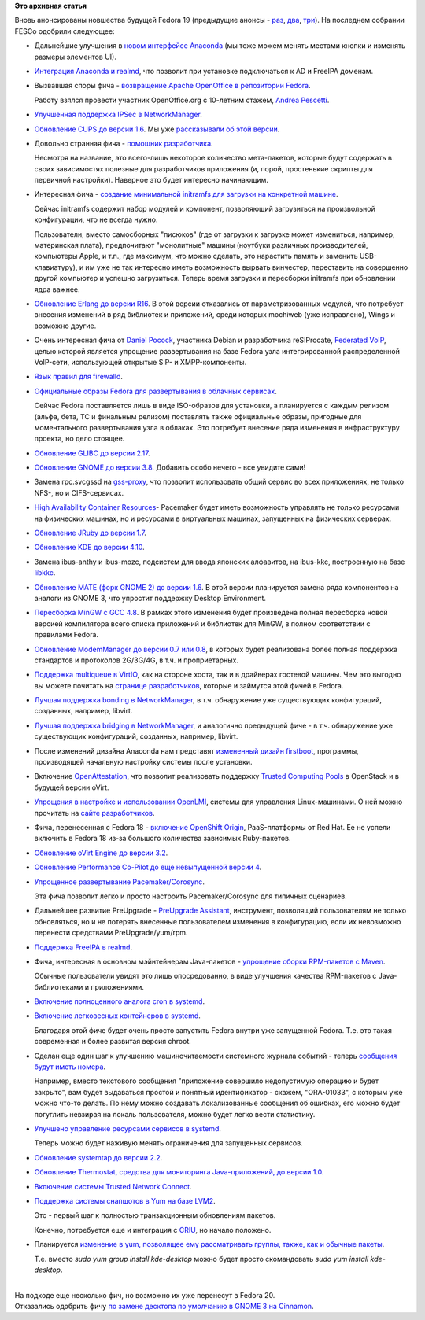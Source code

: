 .. title: Новые "фичи" Fedora 19
.. slug: Новые-фичи-fedora-19-0
.. date: 2013-02-11 16:21:15
.. tags:
.. category:
.. link:
.. description:
.. type: text
.. author: Peter Lemenkov

**Это архивная статья**


| Вновь анонсированы новшества будущей Fedora 19 (предыдущие анонсы -
  `раз </content/И-опять-новые-фичи-fedora-19>`__,
  `два </content/Новые-фичи-fedora-19>`__,
  `три </content/Начали-принимать-фичи-в-fedora-19>`__). На последнем
  собрании FESCo одобрили следующее:

-  Дальнейшие улучшения в `новом интерфейсе
   Anaconda <https://fedoraproject.org/wiki/Features/AnacondaNewUI_Followup>`__
   (мы тоже можем менять местами кнопки и изменять размеры элементов
   UI).

-  `Интеграция Anaconda и
   realmd <https://fedoraproject.org/wiki/Features/AnacondaRealmIntegration>`__,
   что позволит при установке подключаться к AD и FreeIPA доменам.

-  Вызвавшая споры фича - `возвращение Apache OpenOffice в репозитории
   Fedora <https://fedoraproject.org/wiki/Features/ApacheOpenOffice>`__.

   Работу взялся провести участник OpenOffice.org с 10-летним стажем,
   `Andrea Pescetti <http://www.pescetti.it/andrea/>`__.

-  `Улучшенная поддержка IPSec в
   NetworkManager <https://fedoraproject.org/wiki/Features/BetterNetworkManagerIPSecIntegration>`__.

-  `Обновление CUPS до версии
   1.6 <https://fedoraproject.org/wiki/Features/CUPS1.6>`__. Мы уже
   `рассказывали об этой версии </content/cups-160>`__.

-  Довольно странная фича - `помощник
   разработчика <https://fedoraproject.org/wiki/Features/DevelopersAssistant>`__.

   Несмотря на название, это всего-лишь некоторое количество
   мета-пакетов, которые будут содержать в своих зависимостях полезные
   для разработчиков приложения (и, порой, простенькие скрипты для
   первичной настройки). Наверное это будет интересно начинающим.

-  Интересная фича - `создание минимальной initramfs для загрузки на
   конкретной
   машине <https://fedoraproject.org/wiki/Features/DracutHostOnly>`__.

   Сейчас initramfs содержит набор модулей и компонент, позволяющий
   загрузиться на произвольной конфигурации, что не всегда нужно.

   Пользователи, вместо самосборных "писюков" (где от загрузки к
   загрузке может измениться, например, материнская плата), предпочитают
   "монолитные" машины (ноутбуки различных производителей, компьютеры
   Apple, и т.п., где максимум, что можно сделать, это нарастить память
   и заменить USB-клавиатуру), и им уже не так интересно иметь
   возможность вырвать винчестер, переставить на совершенно другой
   компьютер и успешно загрузиться. Теперь время загрузки и пересборки
   initramfs при обновлении ядра важнее.

-  `Обновление Erlang до версии
   R16 <https://fedoraproject.org/wiki/Features/Erlang_R16>`__. В этой
   версии отказались от параметризованных модулей, что потребует
   внесения изменений в ряд библиотек и приложений, среди которых
   mochiweb (уже исправлено), Wings и возможно другие.

-  Очень интересная фича от `Daniel
   Pocock <https://github.com/dpocock>`__, участника Debian и
   разработчика reSIProcate, `Federated
   VoIP <https://fedoraproject.org/wiki/Features/FederatedVoIP>`__,
   целью которой является упрощение развертывания на базе Fedora узла
   интегрированной распределенной VoIP-сети, использующей открытые SIP-
   и XMPP-компоненты.

-  `Язык правил для
   firewalld <https://fedoraproject.org/wiki/Features/FirewalldRichLanguage>`__.

-  `Официальные образы Fedora для развертывания в облачных
   сервисах <https://fedoraproject.org/wiki/Features/FirstClassCloudImages>`__.

   Сейчас Fedora поставляется лишь в виде ISO-образов для установки, а
   планируется с каждым релизом (альфа, бета, TC и финальным релизом)
   поставлять также официальные образы, пригодные для моментального
   развертывания узла в облаках. Это потребует внесение ряда изменения в
   инфраструктуру проекта, но дело стоящее.

-  `Обновление GLIBC до версии
   2.17 <https://fedoraproject.org/wiki/Features/GLIBC217>`__.

-  `Обновление GNOME до версии
   3.8 <https://fedoraproject.org/wiki/Features/Gnome3.8>`__. Добавить
   особо нечего - все увидите сами!
-  Замена rpc.svcgssd на
   `gss-proxy <https://fedoraproject.org/wiki/Features/gss-proxy>`__,
   что позволит использовать общий сервис во всех приложениях, не только
   NFS-, но и CIFS-сервисах.

-  `High Availability Container
   Resources <https://fedoraproject.org/wiki/Features/High_Availability_Container_Resources>`__-
   Pacemaker будет иметь возможность управлять не только ресурсами на
   физических машинах, но и ресурсами в виртуальных машинах, запущенных
   на физических серверах.

-  `Обновление JRuby до версии
   1.7 <https://fedoraproject.org/wiki/Features/JRuby_1.7>`__.

-  `Обновление KDE до версии
   4.10 <https://fedoraproject.org/wiki/Features/KDE410>`__.

-  Замена ibus-anthy и ibus-mozc, подсистем для ввода японских
   алфавитов, на ibus-kkc, построенную на базе
   `libkkc <https://fedoraproject.org/wiki/Features/libkkc>`__.

-  `Обновление MATE (форк GNOME 2) до версии
   1.6 <https://fedoraproject.org/wiki/Features/MATE-Desktop-1.6>`__. В
   этой версии планируется замена ряда компонентов на аналоги из GNOME
   3, что упростит поддержку Desktop Environment.

-  `Пересборка MinGW с GCC
   4.8 <https://fedoraproject.org/wiki/Features/MinGW_GCC_4.8>`__. В
   рамках этого изменения будет произведена полная пересборка новой
   версией компилятора всего списка приложений и библиотек для MinGW, в
   полном соответствии с правилами Fedora.

-  `Обновление ModemManager до версии 0.7 или
   0.8 <https://fedoraproject.org/wiki/Features/MoreMobileBroadband>`__,
   в которых будет реализована более полная поддержка стандартов и
   протоколов 2G/3G/4G, в т.ч. и проприетарных.

-  `Поддержка multiqueue в
   VirtIO <https://fedoraproject.org/wiki/Features/MQ_virtio_net>`__,
   как на стороне хоста, так и в драйверах гостевой машины. Чем это
   выгодно вы можете почитать на `странице
   разработчиков <http://www.linux-kvm.org/page/Multiqueue>`__, которые
   и займутся этой фичей в Fedora.

-  `Лучшая поддержка bonding в
   NetworkManager <https://fedoraproject.org/wiki/Features/NetworkManagerBonding>`__,
   в т.ч. обнаружение уже существующих конфигураций, созданных,
   например, libvirt.

-  `Лучшая поддержка bridging в
   NetworkManager <https://fedoraproject.org/wiki/Features/NetworkManagerBridging>`__,
   и аналогично предыдущей фиче - в т.ч. обнаружение уже существующих
   конфигураций, созданных, например, libvirt.

-  После изменений дизайна Anaconda нам представят `измененный дизайн
   firstboot <https://fedoraproject.org/wiki/Features/NewFirstboot>`__,
   программы, производящей начальную настройку системы после установки.

-  Включение
   `OpenAttestation <https://fedoraproject.org/wiki/Features/OpenAttestation>`__,
   что позволит реализовать поддержку `Trusted Computing
   Pools <http://wiki.openstack.org/TrustedComputingPools>`__ в
   OpenStack и в будущей версии oVirt.

-  `Упрощения в настройке и использовании
   OpenLMI <https://fedoraproject.org/wiki/Features/OpenLMIEaseOfUse>`__,
   системы для управления Linux-машинами. О ней можно прочитать на
   `сайте разработчиков <https://fedorahosted.org/openlmi/>`__.

-  Фича, перенесенная с Fedora 18 - `включение OpenShift
   Origin <https://fedoraproject.org/wiki/Features/OpenShift_Origin>`__,
   PaaS-платформы от Red Hat. Ее не успели включить в Fedora 18 из-за
   большого количества зависимых Ruby-пакетов.

-  `Обновление oVirt Engine до версии
   3.2 <https://fedoraproject.org/wiki/Features/oVirtEngine_3.2>`__.

-  `Обновление Performance Co-Pilot до еще невыпущенной версии
   4 <https://fedoraproject.org/wiki/Features/Pcp4>`__.

-  `Упрощенное развертывание
   Pacemaker/Corosync <https://fedoraproject.org/wiki/Features/Pcsd_Configuration_Wizards>`__.

   Эта фича позволит легко и просто настроить Pacemaker/Corosync для
   типичных сценариев.

-  Дальнейшее развитие PreUpgrade - `PreUpgrade
   Assistant <https://fedoraproject.org/wiki/Features/PreUpgrade_Assistant>`__,
   инструмент, позволящий пользователям не только обновляться, но и не
   потерять внесенные пользователем изменения в конфигурацию, если их
   невозможно перенести средствами PreUpgrade/yum/rpm.

-  `Поддержка FreeIPA в
   realmd <https://fedoraproject.org/wiki/Features/RealmdFreeIpaSupport>`__.

-  Фича, интересная в основном мэйнтейнерам Java-пакетов - `упрощение
   сборки RPM-пакетов с
   Maven <https://fedoraproject.org/wiki/Features/Simplified_Maven_Packaging>`__.

   Обычные пользователи увидят это лишь опосредованно, в виде улучшения
   качества RPM-пакетов c Java-библиотеками и приложениями.

-  `Включение полноценного аналога cron в
   systemd <https://fedoraproject.org/wiki/Features/SystemdCalendarTimers>`__.

-  `Включение легковесных контейнеров в
   systemd <https://fedoraproject.org/wiki/Features/SystemdLightweightContainers>`__.

   Благодаря этой фиче будет очень просто запустить Fedora внутри уже
   запущенной Fedora. Т.е. это такая современная и более развитая версия
   chroot.

-  Сделан еще один шаг к улучшению машиночитаемости системного журнала
   событий - теперь `сообщения будут иметь
   номера <https://fedoraproject.org/wiki/Features/SystemdMessageCatalog>`__.

   Например, вместо текстового сообщения "приложение совершило
   недопустимую операцию и будет закрыто", вам будет выдаваться простой
   и понятный идентификатор - скажем, "ORA-01033", с которым уже можно
   что-то делать. По нему можно создавать локализованные сообщения об
   ошибках, его можно будет погуглить невзирая на локаль пользователя,
   можно будет легко вести статистику.

-  `Улучшено управление ресурсами сервисов в
   systemd <https://fedoraproject.org/wiki/Features/SystemdResourceControl>`__.

   Теперь можно будет наживую менять ограничения для запущенных
   сервисов.

-  `Обновление systemtap до версии
   2.2 <https://fedoraproject.org/wiki/Features/Systemtap22>`__.

-  `Обновление Thermostat, средства для мониторинга Java-приложений, до
   версии
   1.0 <https://fedoraproject.org/wiki/Features/Thermostat1.0>`__.

-  `Включение системы Trusted Network
   Connect <https://fedoraproject.org/wiki/Features/Trusted_Network_Connect_(TNC)>`__.

-  `Поддержка системы снапшотов в Yum на базе
   LVM2 <https://fedoraproject.org/wiki/Features/YumFsSnapshotThinpSupport>`__.

   Это - первый шаг к полностью транзакционным обновлениям пакетов.

   Конечно, потребуется еще и интеграция с
   `CRIU <https://fedoraproject.org/wiki/Features/Checkpoint_Restore>`__,
   но начало положено.

-  Планируется `изменение в yum, позволящее ему рассматривать группы,
   также, как и обычные
   пакеты <https://fedoraproject.org/wiki/Features/YumGroupsAsObjects>`__.

   Т.е. вместо *sudo yum group install kde-desktop* можно будет просто
   скомандовать *sudo yum install kde-desktop*.

| 
| На подходе еще несколько фич, но возможно их уже перенесут в Fedora
  20.

| Отказались одобрить фичу `по замене десктопа по умолчанию в GNOME 3 на
  Cinnamon <https://fedoraproject.org/wiki/Features/Cinnamon_as_Default_Desktop>`__.


